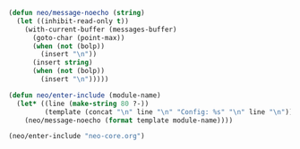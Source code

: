 #+begin_src emacs-lisp
  (defun neo/message-noecho (string)
    (let ((inhibit-read-only t))
      (with-current-buffer (messages-buffer)
        (goto-char (point-max))
        (when (not (bolp))
          (insert "\n"))
        (insert string)
        (when (not (bolp))
          (insert "\n")))))
#+end_src

#+BEGIN_SRC emacs-lisp
    (defun neo/enter-include (module-name)
      (let* ((line (make-string 80 ?-))
             (template (concat "\n" line "\n" "Config: %s" "\n" line "\n")))
        (neo/message-noecho (format template module-name))))
#+END_SRC

#+BEGIN_SRC emacs-lisp
      (neo/enter-include "neo-core.org")
#+END_SRC
